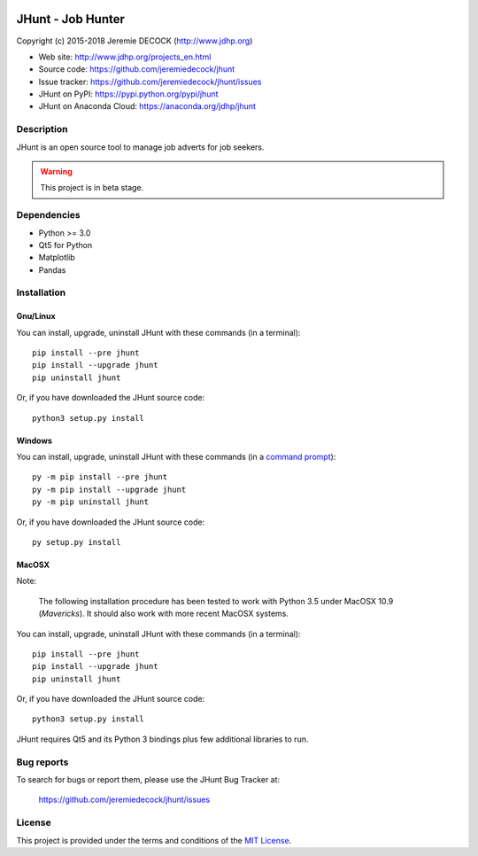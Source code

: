 .. image:: https://travis-ci.org/jeremiedecock/jhunt.svg?branch=master
    :target: https://travis-ci.org/jeremiedecock/jhunt

==================
JHunt - Job Hunter
==================

Copyright (c) 2015-2018 Jeremie DECOCK (http://www.jdhp.org)

* Web site: http://www.jdhp.org/projects_en.html
* Source code: https://github.com/jeremiedecock/jhunt
* Issue tracker: https://github.com/jeremiedecock/jhunt/issues
* JHunt on PyPI: https://pypi.python.org/pypi/jhunt
* JHunt on Anaconda Cloud: https://anaconda.org/jdhp/jhunt


Description
===========

JHunt is an open source tool to manage job adverts for job
seekers.

.. warning::

    This project is in beta stage.


Dependencies
============

- Python >= 3.0
- Qt5 for Python
- Matplotlib
- Pandas


.. _install:

Installation
============

Gnu/Linux
---------

You can install, upgrade, uninstall JHunt with these commands (in a
terminal)::

    pip install --pre jhunt
    pip install --upgrade jhunt
    pip uninstall jhunt

Or, if you have downloaded the JHunt source code::

    python3 setup.py install

.. There's also a package for Debian/Ubuntu::
.. 
..     sudo apt-get install jhunt

Windows
-------

.. Note:
.. 
..     The following installation procedure has been tested to work with Python
..     3.4 under Windows 7.
..     It should also work with recent Windows systems.

You can install, upgrade, uninstall JHunt with these commands (in a
`command prompt`_)::

    py -m pip install --pre jhunt
    py -m pip install --upgrade jhunt
    py -m pip uninstall jhunt

Or, if you have downloaded the JHunt source code::

    py setup.py install

MacOSX
-------

Note:

    The following installation procedure has been tested to work with Python
    3.5 under MacOSX 10.9 (*Mavericks*).
    It should also work with more recent MacOSX systems.

You can install, upgrade, uninstall JHunt with these commands (in a
terminal)::

    pip install --pre jhunt
    pip install --upgrade jhunt
    pip uninstall jhunt

Or, if you have downloaded the JHunt source code::

    python3 setup.py install

JHunt requires Qt5 and its Python 3 bindings plus few additional
libraries to run.

.. These dependencies can be installed using MacPorts::
.. 
..     port install gtk3
..     port install py35-gobject3
..     port install py35-matplotlib

.. or with Hombrew::
.. 
..     brew install gtk+3
..     brew install pygobject3


Bug reports
===========

To search for bugs or report them, please use the JHunt Bug Tracker at:

    https://github.com/jeremiedecock/jhunt/issues


License
=======

This project is provided under the terms and conditions of the
`MIT License`_.

.. _MIT License: http://opensource.org/licenses/MIT
.. _JHunt: https://github.com/jeremiedecock/jhunt
.. _command prompt: https://en.wikipedia.org/wiki/Cmd.exe
